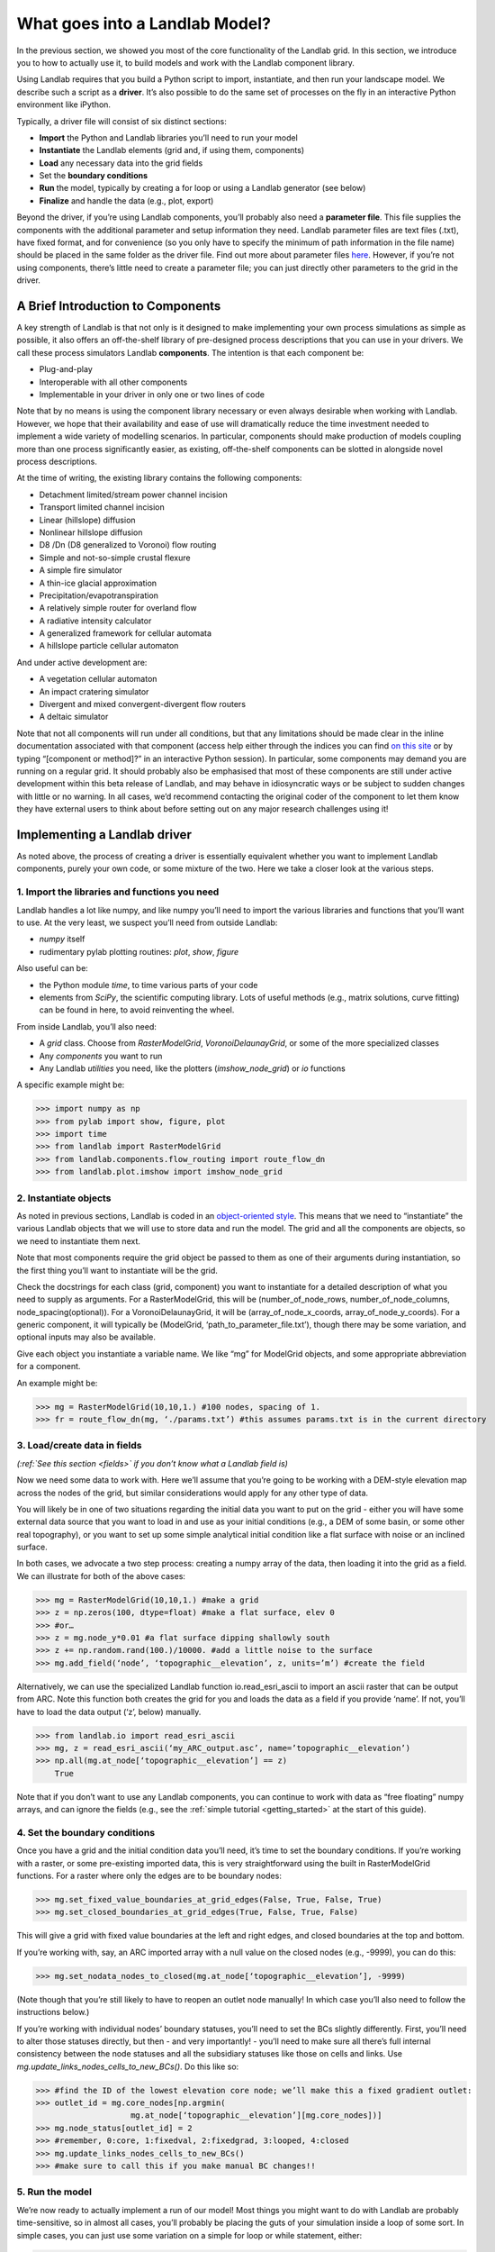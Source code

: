.. _drive_a_model:

What goes into a Landlab Model?
==============================

In the previous section, we showed you most of the core functionality of the Landlab grid. In this section, we introduce you to how to actually use it, to build models and work with the Landlab component library.

Using Landlab requires that you build a Python script to import, instantiate, and then run your landscape model. We describe such a script as a **driver**.  It’s also possible to do the same set of processes on the fly in an interactive Python environment like iPython.

Typically, a driver file will consist of six distinct sections:

* **Import** the Python and Landlab libraries you’ll need to run your model
* **Instantiate** the Landlab elements (grid and, if using them, components)
* **Load** any necessary data into the grid fields
* Set the **boundary conditions**
* **Run** the model, typically by creating a for loop or using a Landlab generator (see below)
* **Finalize** and handle the data (e.g., plot, export)

Beyond the driver, if you’re using Landlab components, you’ll probably also need a **parameter file**. This file supplies the components with the additional parameter and setup information they need. Landlab parameter files are text files (.txt), have fixed format, and for convenience (so you only have to specify the minimum of path information in the file name) should be placed in the same folder as the driver file. Find out more about parameter files `here <input_files>`_. However, if you’re not using components, there’s little need to create a parameter file; you can just directly other parameters to the grid in the driver. 


A Brief Introduction to Components
----------------------------------

A key strength of Landlab is that not only is it designed to make implementing your own process simulations as simple as possible, it also offers an off-the-shelf library of pre-designed process descriptions that you can use in your drivers. We call these process simulators Landlab **components**. The intention is that each component be:

* Plug-and-play
* Interoperable with all other components
* Implementable in your driver in only one or two lines of code

Note that by no means is using the component library necessary or even always desirable when working with Landlab. However, we hope that their availability and ease of use will dramatically reduce the time investment needed to implement a wide variety of modelling scenarios. In particular, components should make production of models coupling more than one process significantly easier, as existing, off-the-shelf components can be slotted in alongside novel process descriptions.

At the time of writing, the existing library contains the following components:

* Detachment limited/stream power channel incision
* Transport limited channel incision
* Linear (hillslope) diffusion
* Nonlinear hillslope diffusion
* D8 /Dn (D8 generalized to Voronoi) flow routing
* Simple and not-so-simple crustal flexure
* A simple fire simulator
* A thin-ice glacial approximation
* Precipitation/evapotranspiration
* A relatively simple router for overland flow
* A radiative intensity calculator
* A generalized framework for cellular automata
* A hillslope particle cellular automaton

And under active development are:

* A vegetation cellular automaton
* An impact cratering simulator
* Divergent and mixed convergent-divergent flow routers
* A deltaic simulator

Note that not all components will run under all conditions, but that any limitations should be made clear in the inline documentation associated with that component (access help either through the indices you can find `on this site <landlab.readthedocs.org/en/latest/users_guide.html#list-of-landlab-components>`_ or by typing “[component or method]?” in an interactive Python session). In particular, some components may demand you are running on a regular grid. It should probably also be emphasised that most of these components are still under active development within this beta release of Landlab, and may behave in idiosyncratic ways or be subject to sudden changes with little or no warning. In all cases, we’d recommend contacting the original coder of the component to let them know they have external users to think about before setting out on any major research challenges using it!


Implementing a Landlab driver
-----------------------------

As noted above, the process of creating a driver is essentially equivalent whether you want to implement Landlab components, purely your own code, or some mixture of the two. Here we take a closer look at the various steps.

1. Import the libraries and functions you need
++++++++++++++++++++++++++++++++++++++++++++++

Landlab handles a lot like numpy, and like numpy you’ll need to import the various libraries and functions that you’ll want to use. At the very least, we suspect you’ll need from outside Landlab:

* *numpy* itself
* rudimentary pylab plotting routines: *plot*, *show*, *figure*

Also useful can be:

* the Python module *time*, to time various parts of your code
* elements from *SciPy*, the scientific computing library. Lots of useful methods (e.g., matrix solutions, curve fitting) can be found in here, to avoid reinventing the wheel.

From inside Landlab, you’ll also need:

* A *grid* class. Choose from *RasterModelGrid*, *VoronoiDelaunayGrid*, or some of the more specialized classes
* Any *components* you want to run
* Any Landlab *utilities* you need, like the plotters (*imshow_node_grid*) or *io* functions

A specific example might be:

>>> import numpy as np
>>> from pylab import show, figure, plot
>>> import time
>>> from landlab import RasterModelGrid
>>> from landlab.components.flow_routing import route_flow_dn
>>> from landlab.plot.imshow import imshow_node_grid


2. Instantiate objects
++++++++++++++++++++++

As noted in previous sections, Landlab is coded in an `object-oriented style <http://code.tutsplus.com/articles/python-from-scratch-object-oriented-programming--net-21476>`_. This means that we need to “instantiate” the various Landlab objects that we will use to store data and run the model. The grid and all the components are objects, so we need to instantiate them next.

Note that most components require the grid object be passed to them as one of their arguments during instantiation, so the first thing you’ll want to instantiate will be the grid.

Check the docstrings for each class (grid, component) you want to instantiate for a detailed description of what you need to supply as arguments. For a RasterModelGrid, this will be (number_of_node_rows, number_of_node_columns, node_spacing(optional)). For a VoronoiDelaunayGrid, it will be (array_of_node_x_coords, array_of_node_y_coords). For a generic component, it will typically be (ModelGrid, ‘path_to_parameter_file.txt’), though there may be some variation, and optional inputs may also be available.

Give each object you instantiate a variable name. We like “mg” for ModelGrid objects, and some appropriate abbreviation for a component.

An example might be:

>>> mg = RasterModelGrid(10,10,1.) #100 nodes, spacing of 1.
>>> fr = route_flow_dn(mg, ‘./params.txt’) #this assumes params.txt is in the current directory


3. Load/create data in fields
+++++++++++++++++++++++++++++

*(:ref:`See this section <fields>` if you don’t know what a Landlab field is)*

Now we need some data to work with. Here we’ll assume that you’re going to be working with a DEM-style elevation map across the nodes of the grid, but similar considerations would apply for any other type of data.

You will likely be in one of two situations regarding the initial data you want to put on the grid - either you will have some external data source that you want to load in and use as your initial conditions (e.g., a DEM of some basin, or some other real topography), or you want to set up some simple analytical initial condition like a flat surface with noise or an inclined surface.

In both cases, we advocate a two step process: creating a numpy array of the data, then loading it into the grid as a field. We can illustrate for both of the above cases:

>>> mg = RasterModelGrid(10,10,1.) #make a grid
>>> z = np.zeros(100, dtype=float) #make a flat surface, elev 0
>>> #or…
>>> z = mg.node_y*0.01 #a flat surface dipping shallowly south
>>> z += np.random.rand(100.)/10000. #add a little noise to the surface
>>> mg.add_field(‘node’, ‘topographic__elevation’, z, units=’m’) #create the field

Alternatively, we can use the specialized Landlab function io.read_esri_ascii to import an ascii raster that can be output from ARC. Note this function both creates the grid for you and loads the data as a field if you provide ‘name’. If not, you’ll have to load the data output (‘z’, below) manually.

>>> from landlab.io import read_esri_ascii
>>> mg, z = read_esri_ascii(‘my_ARC_output.asc’, name=’topographic__elevation’)
>>> np.all(mg.at_node[‘topographic__elevation’] == z)
    True

Note that if you don’t want to use any Landlab components, you can continue to work with data as “free floating” numpy arrays, and can ignore the fields (e.g., see the :ref:`simple tutorial <getting_started>` at the start of this guide).


4. Set the boundary conditions
++++++++++++++++++++++++++++++

Once you have a grid and the initial condition data you’ll need, it’s time to set the boundary conditions. If you’re working with a raster, or some pre-existing imported data, this is very straightforward using the built in RasterModelGrid functions. For a raster where only the edges are to be boundary nodes:

>>> mg.set_fixed_value_boundaries_at_grid_edges(False, True, False, True)
>>> mg.set_closed_boundaries_at_grid_edges(True, False, True, False)

This will give a grid with fixed value boundaries at the left and right edges, and closed boundaries at the top and bottom.

If you’re working with, say, an ARC imported array with a null value on the closed nodes (e.g., -9999), you can do this:

>>> mg.set_nodata_nodes_to_closed(mg.at_node[‘topographic__elevation’], -9999)

(Note though that you’re still likely to have to reopen an outlet node manually! In which case you’ll also need to follow the instructions below.)

If you’re working with individual nodes’ boundary statuses, you’ll need to set the BCs slightly differently. First, you’ll need to alter those statuses directly, but then - and very importantly! - you’ll need to make sure all there’s full internal consistency between the node statuses and all the subsidiary statuses like those on cells and links. Use *mg.update_links_nodes_cells_to_new_BCs()*. Do this like so:

>>> #find the ID of the lowest elevation core node; we’ll make this a fixed gradient outlet:
>>> outlet_id = mg.core_nodes[np.argmin( 
                    mg.at_node[‘topographic__elevation’][mg.core_nodes])] 
>>> mg.node_status[outlet_id] = 2
>>> #remember, 0:core, 1:fixedval, 2:fixedgrad, 3:looped, 4:closed
>>> mg.update_links_nodes_cells_to_new_BCs() 
>>> #make sure to call this if you make manual BC changes!!


5. Run the model
++++++++++++++++

We’re now ready to actually implement a run of our model! Most things you might want to do with Landlab are probably time-sensitive, so in almost all cases, you’ll probably be placing the guts of your simulation inside a loop of some sort. In simple cases, you can just use some variation on a simple for loop or while statement, either:

>>> dt = 10.
>>> for tstep in xrange(100):
…    #...do the thing for one timestep dt

or

>>> dt = 10.
>>> accumulated_time = 0.
>>> while accumulated_time<1000.:
…    #...do the thing for one timestep dt
…    accumulated_time += dt

Both produce 1000 time units of run, with an explicit timestep of 10. Notice that the latter technique is particularly amenable to situations where your explicit timestep is varying (e.g., a storm sequence).

Landlab also however has a built in storm generator component, which (as its name suggests) actually acts as a true `Python generator <http://www.python-course.eu/generators.php>`_. This means producing a storm series in Landlab is also very easy:

>>> from landlab.components.uniform_precip.generate_uniform_precip import PrecipitationDistribution
>>> time_to_run = 500000.
>>> precip_perturb = PrecipitationDistribution(input_file=input_file_string, total_t=time_to_run)
>>> for (interval_duration, rainfall_rate) in precip_perturb.yield_storm_interstorm_duration_intensity():
…    if rainfall_rate != 0.:
…        #...do the thing, making sure to pass it the current interval_duration and rainfall_rate

Notice that the advantage of the generator is that it just stops when the desired number of events/time duration has expired! See the end of `this tutorial <https://github.com/landlab/drivers/blob/master/notebooks/component_tutorial.ipynb>`_ for an example of this generator in action.


What exactly “...do the thing” consists of is up to you. You can either design your own operations to do in the loop for yourself, or you can implement processes from Landlab’s component library. See `here <Landlab Components>`_ for more information on using the components.


6. Finalize and handle the data
+++++++++++++++++++++++++++++++

Once the looping is complete, the model is effectively finished. However, you will still need to output the data somehow! Some obvious options are:

Save or export the data
^^^^^^^^^^^^^^^^^^^^^^^

If you’re using a raster grid, you can easily save your grid output to either ESRI ascii (i.e. ARCmap) or open source netCDF formats. netCDF in particular is a powerful format, and allows easy subsequent re-loading of a Landlab modelgrid and all its fields. Save your raster like this:

>>> rmg.save(‘my_savename.asc’, names=[‘field1’,’field2’]) #for esri ascii, only saving the fields 1 and 2

or 

>>> rmg.save(‘my_savename.nc’) #save as netCDF3, saving all fields by default

The former way will give two save files, my_savename_field1.asc and my_savename_field2.asc. The latter will just give ‘my_savename.nc’.

To reload a netCDF file, use the Landlab io function read_netcdf:

>>> from landlab.io.netcdf import read_netcdf
>>> mg = read_netcdf(‘my_savename.nc’)

Note all the original fields you had will automatically be repopulated.

If you’re using an irregular grid, the simple grid save function is not yet operational (though is under development). Instead, we recommend using Pickle, a native Python way of saving (“pickling”) any Python object. It works like this:

>>> import cPickle as pickle #cPickle is a lot faster than normal pickle
>>> pickle.dump( mg, open(‘my_savename.pickle’, ‘wb’) ) #save the grid, and all its fields
>>> mg = pickle.load( open(‘my_savename.pickle’, ‘rb’) ) #load the grid and fields back into a grid object

Unfortunately, the power of pickle comes somewhat at the expense of both disk space and speed. Saves this way can be slow and, if the grid is big, memory expensive (e.g., ~1 Gb for millions of nodes).

You can also use lower level, numpy save routines to preserve just your data (rather than the whole grid object). The numpy methods save and savetxt and load and loadtxt can be called on any numpy array, including those saved as fields. Save and load use the numpy specific .npy file format; savetxt and loadtxt use textfiles. Use them like this:

>>> np.save(‘savename.npy’, mg.at_node[‘my_field’])
>>> mg.at_node[‘my_field’] = np.load(‘savename.npy’)
>>> np.savetxt(‘savename.txt’, mg.at_node[‘my_field’])
>>> mg.at_node[‘my_field’] = np.loadtxt(‘savename.txt’)


Plot the data
^^^^^^^^^^^^^

Landlab has a fairly comprehensive suite of built in plotting functions; read more about them :ref:`here <plotting>`.

You also of course have the option of using the `matplotlib plotting library <http://matplotlib.org>`_ of Python for things like cross-sections.

If you’re careful, you can also build plotting functions into the body of a run loop for your model, so you can see how your output evolves through time. Note however that all Python save and plot functions are considerably time expensive, so it would probably be a bad idea to do this kind of thing every timestep. Instead, you can try something like:

>>> import plot
>>> dt = 10.
>>> accumulated_time = 0.
>>> last_accumulated_time_remainder = 0.
>>> while accumulated_time<1000.:
…	#...do the thing for one timestep dt
…	accumulated_time += dt
…	if last_accumulated_time_remainder < accumulated_time%100.:  #output every 100.
…		plot(mg.node_vector_to_raster(z)[mg.number_of_node_rows//2,:]) #a cross section
…	last_accumulated_time_remainder = accumulated_time%100.
>>> show()

Note that if you’re running inside an interactive Python session like iPython, all the variables and objects (both grid and component) that you’ve used in your model will still be available in the environment. Thus, you can play with your data for as long as you want!

